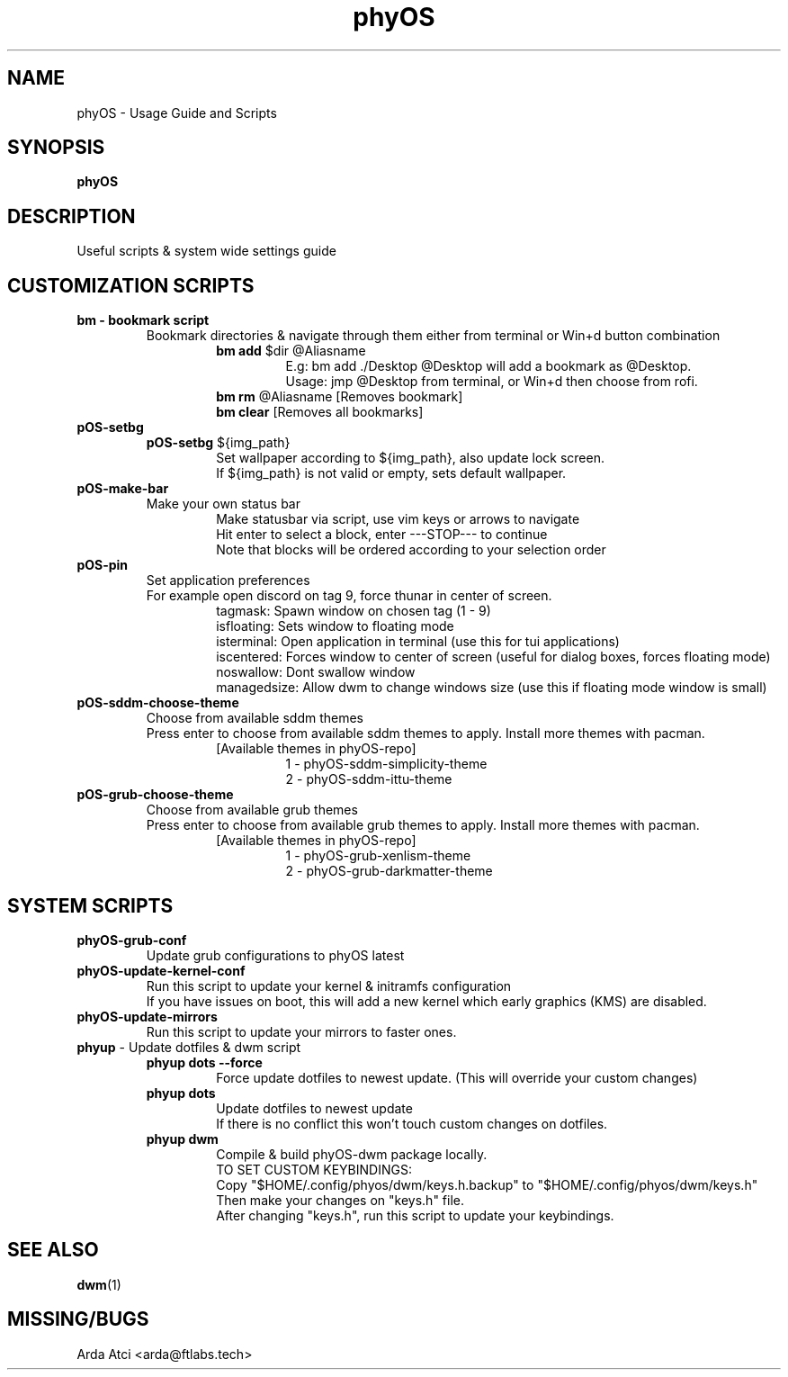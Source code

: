 .TH phyOS 1 phyOS\-1.0.4\-beta
.SH NAME
phyOS \- Usage Guide and Scripts
.SH SYNOPSIS
.B phyOS
.SH DESCRIPTION
Useful scripts & system wide settings guide
.SH CUSTOMIZATION SCRIPTS
.TP
.nf
.B bm - bookmark script
.RS
Bookmark directories & navigate through them either from terminal or Win+d button combination
.RS
\fBbm add\fP $dir @Aliasname
.RS
E.g: bm add ./Desktop @Desktop will add a bookmark as @Desktop.
Usage: jmp @Desktop from terminal, or Win+d then choose from rofi.
.RE
.RE
.RS
\fBbm rm\fP @Aliasname [Removes bookmark]
\fBbm clear\fP [Removes all bookmarks]
.RE
.RE
.TP
.nf
.B pOS-setbg
.RS
\fBpOS-setbg\fP ${img_path}
.RS
Set wallpaper according to ${img_path}, also update lock screen.
If ${img_path} is not valid or empty, sets default wallpaper.
.RE
.RE
.TP
.B pOS-make-bar
.RS
Make your own status bar
.RS
Make statusbar via script, use vim keys or arrows to navigate
Hit enter to select a block, enter ---STOP--- to continue
Note that blocks will be ordered according to your selection order
.RE
.RE
.TP
.B pOS-pin
Set application preferences
.RS
For example open discord on tag 9, force thunar in center of screen.
.RS
tagmask: Spawn window on chosen tag (1 - 9)
isfloating: Sets window to floating mode
isterminal: Open application in terminal (use this for tui applications)
iscentered: Forces window to center of screen (useful for dialog boxes, forces floating mode)
noswallow: Dont swallow window
managedsize: Allow dwm to change windows size (use this if floating mode window is small)
.RE
.RE
.TP
.B pOS-sddm-choose-theme
.RS
Choose from available sddm themes
Press enter to choose from available sddm themes to apply. Install more themes with pacman.
.RS
[Available themes in phyOS-repo]
.RS
1 - phyOS-sddm-simplicity-theme
2 - phyOS-sddm-ittu-theme
.RE
.RE
.RE
.TP
.B pOS-grub-choose-theme
.RS
Choose from available grub themes
Press enter to choose from available grub themes to apply. Install more themes with pacman.
.RS
[Available themes in phyOS-repo]
.RS
1 - phyOS-grub-xenlism-theme
2 - phyOS-grub-darkmatter-theme
.RE
.RE
.RE
.SH SYSTEM SCRIPTS
.TP
.B phyOS-grub-conf
.nf
.RS
Update grub configurations to phyOS latest
.RE
.TP
.B phyOS-update-kernel-conf
.RS
Run this script to update your kernel & initramfs configuration
If you have issues on boot, this will add a new kernel which early graphics (KMS) are disabled.
.RE
.TP
.B phyOS-update-mirrors
.nf
.RS
Run this script to update your mirrors to faster ones.
.RE
.TP
.nf
\fBphyup\fP - Update dotfiles & dwm script
.RS
.B phyup dots --force
.RS
Force update dotfiles to newest update. (This will override your custom changes)
.RE
.B phyup dots
.RS
Update dotfiles to newest update
If there is no conflict this won't touch custom changes on dotfiles.
.RE
.B phyup dwm
.RS
Compile & build phyOS-dwm package locally.
TO SET CUSTOM KEYBINDINGS:
Copy "$HOME/.config/phyos/dwm/keys.h.backup" to "$HOME/.config/phyos/dwm/keys.h"
Then make your changes on "keys.h" file.
After changing "keys.h", run this script to update your keybindings.
.RE
.SH SEE ALSO
.BR dwm (1)
.SH MISSING/BUGS
Arda Atci <arda@ftlabs.tech>
